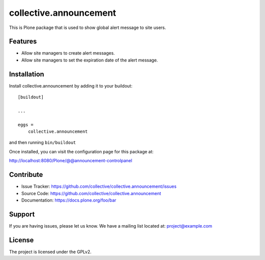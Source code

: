 ==============================================================================
collective.announcement
==============================================================================

This is Plone package that is used to show global alert message to site users.

Features
--------

- Allow site managers to create alert messages.
- Allow site managers to set the expiration date of the alert message.


Installation
------------

Install collective.announcement by adding it to your buildout::

    [buildout]

    ...

    eggs =
        collective.announcement


and then running ``bin/buildout``


Once installed, you can visit the configuration page for this package at:

http://localhost:8080/Plone/@@announcement-controlpanel 



Contribute
----------

- Issue Tracker: https://github.com/collective/collective.announcement/issues
- Source Code: https://github.com/collective/collective.announcement
- Documentation: https://docs.plone.org/foo/bar


Support
-------

If you are having issues, please let us know.
We have a mailing list located at: project@example.com


License
-------

The project is licensed under the GPLv2.
